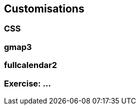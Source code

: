 == Customisations



=== CSS


=== gmap3



=== fullcalendar2




[data-background="#243"]
=== Exercise: ...

